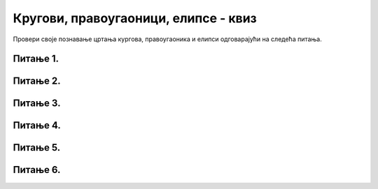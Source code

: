 Кругови, правоугаоници, елипсе - квиз
=====================================

Провери своје познавање цртања кургова, правоугаоника и елипси одговарајући на следећа питања. 

Питање 1.
~~~~~~~~~


.. mchoice:: kvadrat
    :answer_a: 200 x 230
    :feedback_a: Нетачно    
    :answer_b: 50 x 40
    :feedback_b: Нетачно    
    :answer_c: 250 x 270
    :feedback_c: Тачно
    :answer_d: 30 x 20
    :feedback_d: Нетачно    
    :correct: c
    
    
    Следећом наредбом се у прозору црта правоугаоник:

    .. code-block:: python

      pygame.draw.rect(prozor, pygame.Color("red"), (200, 230, 250, 270))

    Које су његове димензије?


    Изабери тачан одговор:

Питање 2.
~~~~~~~~~


.. mchoice:: krugkruznica
    :answer_a: Круг попуњен бојом
    :feedback_a: Нетачно    
    :answer_b: Кружница - линија
    :feedback_b: Тачно
    :answer_c: Елипса (која није круг) попуњена бојом
    :feedback_c: Нетачно    
    :answer_d: Елипса - линија (која није кружница)
    :feedback_d: Нетачно
    :correct: b
    
    Шта се исцртава следећом наредбом?

    .. code-block:: python
  
      pygame.draw.ellipse(prozor, pygame.Color("orange"), (120, 80, 40, 40), 1)

    Изабери тачан одговор:

Питање 3.
~~~~~~~~~

.. mchoice:: kvadrat1
    :answer_a: Слика 1
    :feedback_a: Нетачно    
    :answer_b: Слика 2
    :feedback_b: Тачно
    :answer_c: Слика 3
    :feedback_c: Нетачно    
    :answer_d: Слика 4
    :feedback_d: Нетачно    
    :correct: b
    
    Шта ће бити приказано покретањем наредног програма?


    .. code-block:: python
  
      import pygame, pygamebg
      prozor = pygamebg.open_window(800, 600, "")
      prozor.fill(pygame.Color("white"))
      pygame.draw.rect(prozor, pygame.Color("red"), (40, 40, 40, 40))
      pygame.draw.rect(prozor, pygame.Color("blue"), (80, 40, 40, 40))
      pygamebg.wait_loop()

    Упиши ознаку једног од понуђених одговора који сматраш тачним.

    1) .. image:: ../_images/pg_figure_kvadrati11.png

    2) .. image:: ../_images/pg_figure_kvadrati12.png

    3) .. image:: ../_images/pg_figure_kvadrati13.png

    4) .. image:: ../_images/pg_figure_kvadrati14.png


    Изабери тачан одговор:

Питање 4.
~~~~~~~~~

.. mchoice:: elipsa_pravougaonik
    :answer_a: pygame.draw.rect(prozor, pygame.Color("red"), (280, 240, 80, 40), 1)
    :feedback_a: Тачно
    :answer_b: pygame.draw.rect(prozor, pygame.Color("red"), (280, 240, 160, 80), 1)
    :feedback_b: Нетачно    
    :answer_c: pygame.draw.rect(prozor, pygame.Color("red"), (280, 240, 360, 280), 1)
    :feedback_c: Нетачно    
    :answer_d: pygame.draw.rect(prozor, pygame.Color("red"), (200, 200, 160, 80), 1)
    :feedback_d: Нетачно    
    :correct: a
    
    Којом наредбом се може исцртати правоугаоник, у који је уписана елипса задата наредбом

    .. code-block:: python
  
      pygame.draw.ellipse(prozor, pygame.Color("black"), (280, 240, 80, 40), 1)



    Изабери тачан одговор:

Питање 5.
~~~~~~~~~


.. mchoice:: krug1
    :multiple_answers:
    :answer_a: Полупречник кружнице је 150.
    :feedback_a: Нетачно    
    :answer_b: Полупречник кружнице је 100.
    :feedback_b: Тачно
    :answer_c: Центар кружнице је у тачки са координатама (100,1).
    :feedback_c: Нетачно    
    :answer_d: Ако су ширина и висина прозора по 150 пиксела, кружница ће бити делимично видљива.
    :feedback_d: Тачно
    :correct: ['b', 'd']

    Следећом наредбом се у прозору црта једна кружница:

    .. code-block:: python
  
      pygame.draw.circle(prozor, pygame.Color("blue"), (150, 150), 100, 1)

    Међу понуђеним тврђењима означи тачна.

Питање 6.
~~~~~~~~~

.. mchoice:: krug2
    :answer_a: Координате центра су (300, 300), а полупречник је једнак 600.
    :feedback_a: Нетачно    
    :answer_b: Координате центра су (300, 300), а полупречник је једнак 300.
    :feedback_b: Нетачно    
    :answer_c: Координате центра су (600, 600), а полупречник је једнак 300.
    :feedback_c: Тачно
    :answer_d: Ниједан од понуђених одговора није тачан.
    :feedback_d: Нетачно    
    :correct: c
    
    
    Нека је квадрат дефинисан следећом наредбом.

    .. code-block:: python
  
      pygame.draw.rect(prozor, pygame.Color("black"), (300, 300, 600, 600), 1)

    Уколико је круг уписан у квадрат, које су координате центра круга, а чему је једнака дужина полупречника круга?

    Изабери тачан одговор:
